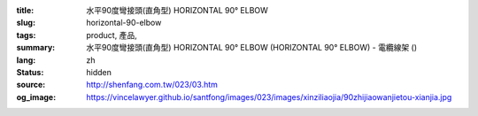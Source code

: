 :title: 水平90度彎接頭(直角型) HORIZONTAL 90° ELBOW
:slug: horizontal-90-elbow
:tags: product, 產品, 
:summary: 水平90度彎接頭(直角型) HORIZONTAL 90° ELBOW (HORIZONTAL 90° ELBOW) - 電纜線架 ()
:lang: zh
:status: hidden
:source: http://shenfang.com.tw/023/03.htm
:og_image: https://vincelawyer.github.io/santfong/images/023/images/xinziliaojia/90zhijiaowanjietou-xianjia.jpg
